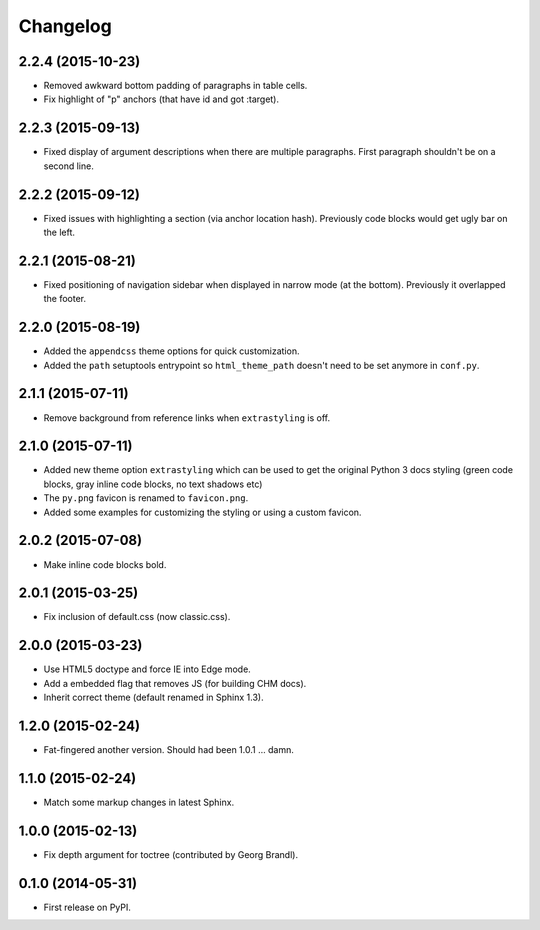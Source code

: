 Changelog
=========

2.2.4 (2015-10-23)
------------------

* Removed awkward bottom padding of paragraphs in table cells.
* Fix highlight of "p" anchors (that have id and got :target).

2.2.3 (2015-09-13)
------------------

* Fixed display of argument descriptions when there are multiple paragraphs. First paragraph shouldn't be on a second line.

2.2.2 (2015-09-12)
------------------

* Fixed issues with highlighting a section (via anchor location hash). Previously code blocks would get ugly bar on the left.

2.2.1 (2015-08-21)
------------------

* Fixed positioning of navigation sidebar when displayed in narrow mode (at the bottom). Previously it overlapped the
  footer.

2.2.0 (2015-08-19)
------------------

* Added the ``appendcss`` theme options for quick customization.
* Added the ``path`` setuptools entrypoint so ``html_theme_path`` doesn't need to be set anymore in ``conf.py``.

2.1.1 (2015-07-11)
------------------

* Remove background from reference links when ``extrastyling`` is off.

2.1.0 (2015-07-11)
------------------

* Added new theme option ``extrastyling`` which can be used to get the
  original Python 3 docs styling (green code blocks, gray inline code
  blocks, no text shadows etc)
* The ``py.png`` favicon is renamed to ``favicon.png``.
* Added some examples for customizing the styling or using a custom favicon.

2.0.2 (2015-07-08)
------------------

* Make inline code blocks bold.

2.0.1 (2015-03-25)
------------------

* Fix inclusion of default.css (now classic.css).

2.0.0 (2015-03-23)
------------------

* Use HTML5 doctype and force IE into Edge mode.
* Add a embedded flag that removes JS (for building CHM docs).
* Inherit correct theme (default renamed in Sphinx 1.3).

1.2.0 (2015-02-24)
------------------

* Fat-fingered another version. Should had been 1.0.1 ... damn.

1.1.0 (2015-02-24)
------------------

* Match some markup changes in latest Sphinx.

1.0.0 (2015-02-13)
------------------

* Fix depth argument for toctree (contributed by Georg Brandl).

0.1.0 (2014-05-31)
------------------

* First release on PyPI.
